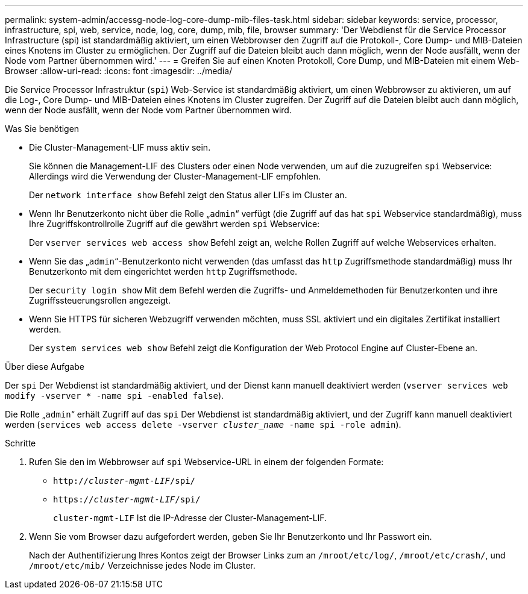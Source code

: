 ---
permalink: system-admin/accessg-node-log-core-dump-mib-files-task.html 
sidebar: sidebar 
keywords: service, processor, infrastructure, spi, web, service, node, log, core, dump, mib, file, browser 
summary: 'Der Webdienst für die Service Processor Infrastructure (spi) ist standardmäßig aktiviert, um einen Webbrowser den Zugriff auf die Protokoll-, Core Dump- und MIB-Dateien eines Knotens im Cluster zu ermöglichen. Der Zugriff auf die Dateien bleibt auch dann möglich, wenn der Node ausfällt, wenn der Node vom Partner übernommen wird.' 
---
= Greifen Sie auf einen Knoten Protokoll, Core Dump, und MIB-Dateien mit einem Web-Browser
:allow-uri-read: 
:icons: font
:imagesdir: ../media/


[role="lead"]
Die Service Processor Infrastruktur (`spi`) Web-Service ist standardmäßig aktiviert, um einen Webbrowser zu aktivieren, um auf die Log-, Core Dump- und MIB-Dateien eines Knotens im Cluster zugreifen. Der Zugriff auf die Dateien bleibt auch dann möglich, wenn der Node ausfällt, wenn der Node vom Partner übernommen wird.

.Was Sie benötigen
* Die Cluster-Management-LIF muss aktiv sein.
+
Sie können die Management-LIF des Clusters oder einen Node verwenden, um auf die zuzugreifen `spi` Webservice: Allerdings wird die Verwendung der Cluster-Management-LIF empfohlen.

+
Der `network interface show` Befehl zeigt den Status aller LIFs im Cluster an.

* Wenn Ihr Benutzerkonto nicht über die Rolle „`admin`“ verfügt (die Zugriff auf das hat `spi` Webservice standardmäßig), muss Ihre Zugriffskontrollrolle Zugriff auf die gewährt werden `spi` Webservice:
+
Der `vserver services web access show` Befehl zeigt an, welche Rollen Zugriff auf welche Webservices erhalten.

* Wenn Sie das „`admin`“-Benutzerkonto nicht verwenden (das umfasst das `http` Zugriffsmethode standardmäßig) muss Ihr Benutzerkonto mit dem eingerichtet werden `http` Zugriffsmethode.
+
Der `security login show` Mit dem Befehl werden die Zugriffs- und Anmeldemethoden für Benutzerkonten und ihre Zugriffssteuerungsrollen angezeigt.

* Wenn Sie HTTPS für sicheren Webzugriff verwenden möchten, muss SSL aktiviert und ein digitales Zertifikat installiert werden.
+
Der `system services web show` Befehl zeigt die Konfiguration der Web Protocol Engine auf Cluster-Ebene an.



.Über diese Aufgabe
Der `spi` Der Webdienst ist standardmäßig aktiviert, und der Dienst kann manuell deaktiviert werden (`vserver services web modify -vserver * -name spi -enabled false`).

Die Rolle „`admin`“ erhält Zugriff auf das `spi` Der Webdienst ist standardmäßig aktiviert, und der Zugriff kann manuell deaktiviert werden (`services web access delete -vserver _cluster_name_ -name spi -role admin`).

.Schritte
. Rufen Sie den im Webbrowser auf `spi` Webservice-URL in einem der folgenden Formate:
+
** `http://_cluster-mgmt-LIF_/spi/`
** `https://_cluster-mgmt-LIF_/spi/`
+
`cluster-mgmt-LIF` Ist die IP-Adresse der Cluster-Management-LIF.



. Wenn Sie vom Browser dazu aufgefordert werden, geben Sie Ihr Benutzerkonto und Ihr Passwort ein.
+
Nach der Authentifizierung Ihres Kontos zeigt der Browser Links zum an `/mroot/etc/log/`, `/mroot/etc/crash/`, und `/mroot/etc/mib/` Verzeichnisse jedes Node im Cluster.


